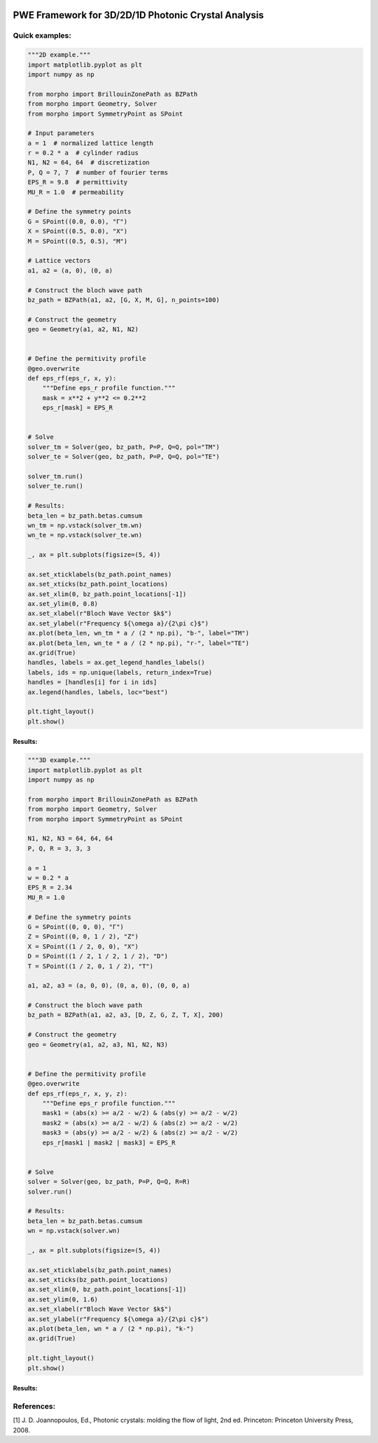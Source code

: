 |PyPI License| |PyPI PyVersions| |PyPI Version| |Build Status| |DeepSource| |Codecov| |Documentation Status| |DOI|

================
 PWE Framework for 3D/2D/1D Photonic Crystal Analysis
================


Quick examples:
##############

.. code-block:: python

    """2D example."""
    import matplotlib.pyplot as plt
    import numpy as np

    from morpho import BrillouinZonePath as BZPath
    from morpho import Geometry, Solver
    from morpho import SymmetryPoint as SPoint

    # Input parameters
    a = 1  # normalized lattice length
    r = 0.2 * a  # cylinder radius
    N1, N2 = 64, 64  # discretization
    P, Q = 7, 7  # number of fourier terms
    EPS_R = 9.8  # permittivity
    MU_R = 1.0  # permeability

    # Define the symmetry points
    G = SPoint((0.0, 0.0), "Γ")
    X = SPoint((0.5, 0.0), "X")
    M = SPoint((0.5, 0.5), "M")

    # Lattice vectors
    a1, a2 = (a, 0), (0, a)

    # Construct the bloch wave path
    bz_path = BZPath(a1, a2, [G, X, M, G], n_points=100)

    # Construct the geometry
    geo = Geometry(a1, a2, N1, N2)


    # Define the permitivity profile
    @geo.overwrite
    def eps_rf(eps_r, x, y):
        """Define eps_r profile function."""
        mask = x**2 + y**2 <= 0.2**2
        eps_r[mask] = EPS_R


    # Solve
    solver_tm = Solver(geo, bz_path, P=P, Q=Q, pol="TM")
    solver_te = Solver(geo, bz_path, P=P, Q=Q, pol="TE")

    solver_tm.run()
    solver_te.run()

    # Results:
    beta_len = bz_path.betas.cumsum
    wn_tm = np.vstack(solver_tm.wn)
    wn_te = np.vstack(solver_te.wn)

    _, ax = plt.subplots(figsize=(5, 4))

    ax.set_xticklabels(bz_path.point_names)
    ax.set_xticks(bz_path.point_locations)
    ax.set_xlim(0, bz_path.point_locations[-1])
    ax.set_ylim(0, 0.8)
    ax.set_xlabel(r"Bloch Wave Vector $k$")
    ax.set_ylabel(r"Frequency ${\omega a}/{2\pi c}$")
    ax.plot(beta_len, wn_tm * a / (2 * np.pi), "b-", label="TM")
    ax.plot(beta_len, wn_te * a / (2 * np.pi), "r-", label="TE")
    ax.grid(True)
    handles, labels = ax.get_legend_handles_labels()
    labels, ids = np.unique(labels, return_index=True)
    handles = [handles[i] for i in ids]
    ax.legend(handles, labels, loc="best")

    plt.tight_layout()
    plt.show()


Results:
**********
.. image:: docs/_static/bandgap_diagram_2d.png
  :width: 300

.. code-block:: python

    """3D example."""
    import matplotlib.pyplot as plt
    import numpy as np

    from morpho import BrillouinZonePath as BZPath
    from morpho import Geometry, Solver
    from morpho import SymmetryPoint as SPoint

    N1, N2, N3 = 64, 64, 64
    P, Q, R = 3, 3, 3

    a = 1
    w = 0.2 * a
    EPS_R = 2.34
    MU_R = 1.0

    # Define the symmetry points
    G = SPoint((0, 0, 0), "Γ")
    Z = SPoint((0, 0, 1 / 2), "Z")
    X = SPoint((1 / 2, 0, 0), "X")
    D = SPoint((1 / 2, 1 / 2, 1 / 2), "D")
    T = SPoint((1 / 2, 0, 1 / 2), "T")

    a1, a2, a3 = (a, 0, 0), (0, a, 0), (0, 0, a)

    # Construct the bloch wave path
    bz_path = BZPath(a1, a2, a3, [D, Z, G, Z, T, X], 200)

    # Construct the geometry
    geo = Geometry(a1, a2, a3, N1, N2, N3)


    # Define the permitivity profile
    @geo.overwrite
    def eps_rf(eps_r, x, y, z):
        """Define eps_r profile function."""
        mask1 = (abs(x) >= a/2 - w/2) & (abs(y) >= a/2 - w/2)
        mask2 = (abs(x) >= a/2 - w/2) & (abs(z) >= a/2 - w/2)
        mask3 = (abs(y) >= a/2 - w/2) & (abs(z) >= a/2 - w/2)
        eps_r[mask1 | mask2 | mask3] = EPS_R


    # Solve
    solver = Solver(geo, bz_path, P=P, Q=Q, R=R)
    solver.run()

    # Results:
    beta_len = bz_path.betas.cumsum
    wn = np.vstack(solver.wn)

    _, ax = plt.subplots(figsize=(5, 4))

    ax.set_xticklabels(bz_path.point_names)
    ax.set_xticks(bz_path.point_locations)
    ax.set_xlim(0, bz_path.point_locations[-1])
    ax.set_ylim(0, 1.6)
    ax.set_xlabel(r"Bloch Wave Vector $k$")
    ax.set_ylabel(r"Frequency ${\omega a}/{2\pi c}$")
    ax.plot(beta_len, wn * a / (2 * np.pi), "k-")
    ax.grid(True)

    plt.tight_layout()
    plt.show()

Results:
**********
.. image:: docs/_static/bandgap_diagram_3d.png
  :width: 300

References:
###########
[1] J. D. Joannopoulos, Ed., Photonic crystals: molding the flow of light, 2nd ed. Princeton: Princeton University Press, 2008.

 

.. |PyPI License| image:: https://img.shields.io/pypi/l/morpho.py.svg
  :target: https://pypi.python.org/pypi/morpho.py

.. |PyPI PyVersions| image:: https://img.shields.io/pypi/pyversions/morpho.py.svg
  :target: https://pypi.python.org/pypi/morpho.py

.. |PyPI Version| image:: https://img.shields.io/pypi/v/morpho.py.svg
  :target: https://pypi.python.org/pypi/morpho.py

.. |Build Status| image:: https://travis-ci.com/tiagovla/morpho.py.svg?branch=master
  :target: https://travis-ci.com/tiagovla/morpho.py

.. |DeepSource| image:: https://deepsource.io/gh/tiagovla/morpho.py.svg/?label=active+issues
  :target: https://deepsource.io/gh/tiagovla/morpho.py/?ref=repository-badge

.. |Codecov| image:: https://codecov.io/gh/tiagovla/morpho.py/branch/master/graph/badge.svg?token=QR1RMTPX0H
  :target: https://codecov.io/gh/tiagovla/morpho.py

.. |Documentation Status| image:: https://readthedocs.org/projects/morpho-py/badge/?version=latest
  :target: https://morpho-py.readthedocs.io/en/latest/?badge=latest

.. |DOI| image:: https://zenodo.org/badge/341691173.svg
   :target: https://zenodo.org/badge/latestdoi/341691173
